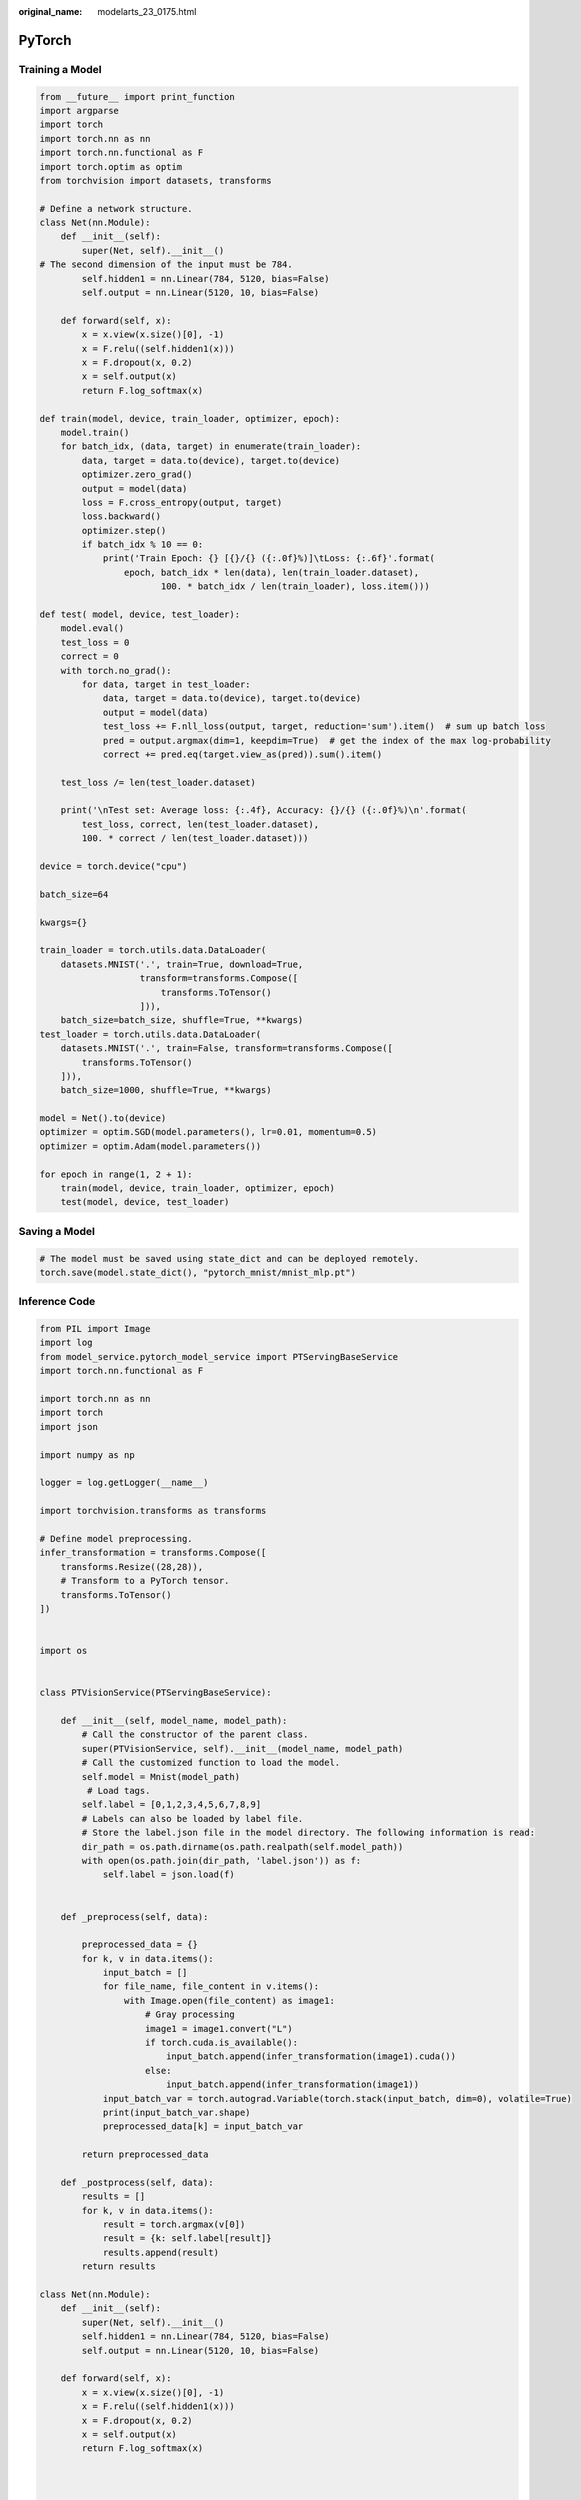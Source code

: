 :original_name: modelarts_23_0175.html

.. _modelarts_23_0175:

PyTorch
=======

Training a Model
----------------

.. code-block::

   from __future__ import print_function
   import argparse
   import torch
   import torch.nn as nn
   import torch.nn.functional as F
   import torch.optim as optim
   from torchvision import datasets, transforms

   # Define a network structure.
   class Net(nn.Module):
       def __init__(self):
           super(Net, self).__init__()
   # The second dimension of the input must be 784.
           self.hidden1 = nn.Linear(784, 5120, bias=False)
           self.output = nn.Linear(5120, 10, bias=False)

       def forward(self, x):
           x = x.view(x.size()[0], -1)
           x = F.relu((self.hidden1(x)))
           x = F.dropout(x, 0.2)
           x = self.output(x)
           return F.log_softmax(x)

   def train(model, device, train_loader, optimizer, epoch):
       model.train()
       for batch_idx, (data, target) in enumerate(train_loader):
           data, target = data.to(device), target.to(device)
           optimizer.zero_grad()
           output = model(data)
           loss = F.cross_entropy(output, target)
           loss.backward()
           optimizer.step()
           if batch_idx % 10 == 0:
               print('Train Epoch: {} [{}/{} ({:.0f}%)]\tLoss: {:.6f}'.format(
                   epoch, batch_idx * len(data), len(train_loader.dataset),
                          100. * batch_idx / len(train_loader), loss.item()))

   def test( model, device, test_loader):
       model.eval()
       test_loss = 0
       correct = 0
       with torch.no_grad():
           for data, target in test_loader:
               data, target = data.to(device), target.to(device)
               output = model(data)
               test_loss += F.nll_loss(output, target, reduction='sum').item()  # sum up batch loss
               pred = output.argmax(dim=1, keepdim=True)  # get the index of the max log-probability
               correct += pred.eq(target.view_as(pred)).sum().item()

       test_loss /= len(test_loader.dataset)

       print('\nTest set: Average loss: {:.4f}, Accuracy: {}/{} ({:.0f}%)\n'.format(
           test_loss, correct, len(test_loader.dataset),
           100. * correct / len(test_loader.dataset)))

   device = torch.device("cpu")

   batch_size=64

   kwargs={}

   train_loader = torch.utils.data.DataLoader(
       datasets.MNIST('.', train=True, download=True,
                      transform=transforms.Compose([
                          transforms.ToTensor()
                      ])),
       batch_size=batch_size, shuffle=True, **kwargs)
   test_loader = torch.utils.data.DataLoader(
       datasets.MNIST('.', train=False, transform=transforms.Compose([
           transforms.ToTensor()
       ])),
       batch_size=1000, shuffle=True, **kwargs)

   model = Net().to(device)
   optimizer = optim.SGD(model.parameters(), lr=0.01, momentum=0.5)
   optimizer = optim.Adam(model.parameters())

   for epoch in range(1, 2 + 1):
       train(model, device, train_loader, optimizer, epoch)
       test(model, device, test_loader)

Saving a Model
--------------

.. code-block::

   # The model must be saved using state_dict and can be deployed remotely.
   torch.save(model.state_dict(), "pytorch_mnist/mnist_mlp.pt")

Inference Code
--------------

.. code-block::

   from PIL import Image
   import log
   from model_service.pytorch_model_service import PTServingBaseService
   import torch.nn.functional as F

   import torch.nn as nn
   import torch
   import json

   import numpy as np

   logger = log.getLogger(__name__)

   import torchvision.transforms as transforms

   # Define model preprocessing.
   infer_transformation = transforms.Compose([
       transforms.Resize((28,28)),
       # Transform to a PyTorch tensor.
       transforms.ToTensor()
   ])


   import os


   class PTVisionService(PTServingBaseService):

       def __init__(self, model_name, model_path):
           # Call the constructor of the parent class.
           super(PTVisionService, self).__init__(model_name, model_path)
           # Call the customized function to load the model.
           self.model = Mnist(model_path)
            # Load tags.
           self.label = [0,1,2,3,4,5,6,7,8,9]
           # Labels can also be loaded by label file.
           # Store the label.json file in the model directory. The following information is read:
           dir_path = os.path.dirname(os.path.realpath(self.model_path))
           with open(os.path.join(dir_path, 'label.json')) as f:
               self.label = json.load(f)


       def _preprocess(self, data):

           preprocessed_data = {}
           for k, v in data.items():
               input_batch = []
               for file_name, file_content in v.items():
                   with Image.open(file_content) as image1:
                       # Gray processing
                       image1 = image1.convert("L")
                       if torch.cuda.is_available():
                           input_batch.append(infer_transformation(image1).cuda())
                       else:
                           input_batch.append(infer_transformation(image1))
               input_batch_var = torch.autograd.Variable(torch.stack(input_batch, dim=0), volatile=True)
               print(input_batch_var.shape)
               preprocessed_data[k] = input_batch_var

           return preprocessed_data

       def _postprocess(self, data):
           results = []
           for k, v in data.items():
               result = torch.argmax(v[0])
               result = {k: self.label[result]}
               results.append(result)
           return results

   class Net(nn.Module):
       def __init__(self):
           super(Net, self).__init__()
           self.hidden1 = nn.Linear(784, 5120, bias=False)
           self.output = nn.Linear(5120, 10, bias=False)

       def forward(self, x):
           x = x.view(x.size()[0], -1)
           x = F.relu((self.hidden1(x)))
           x = F.dropout(x, 0.2)
           x = self.output(x)
           return F.log_softmax(x)



   def Mnist(model_path, **kwargs):
       # Generate a network.
       model = Net()
       # Load the model.
       if torch.cuda.is_available():
           device = torch.device('cuda')
           model.load_state_dict(torch.load(model_path, map_location="cuda:0"))
       else:
           device = torch.device('cpu')
           model.load_state_dict(torch.load(model_path, map_location=device))
       # CPU or GPU mapping
       model.to(device)
       # Declare an inference mode.
       model.eval()

       return model
